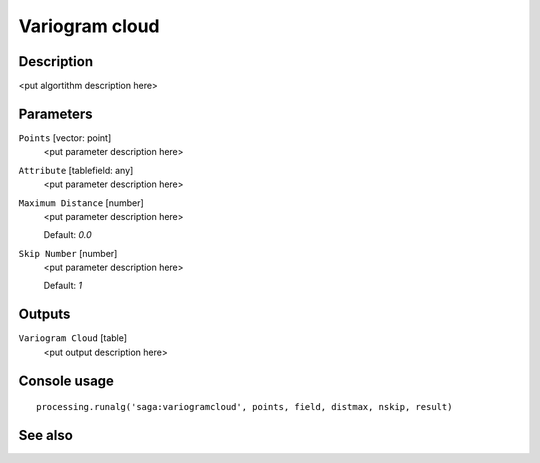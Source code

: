 Variogram cloud
===============

Description
-----------

<put algortithm description here>

Parameters
----------

``Points`` [vector: point]
  <put parameter description here>

``Attribute`` [tablefield: any]
  <put parameter description here>

``Maximum Distance`` [number]
  <put parameter description here>

  Default: *0.0*

``Skip Number`` [number]
  <put parameter description here>

  Default: *1*

Outputs
-------

``Variogram Cloud`` [table]
  <put output description here>

Console usage
-------------

::

  processing.runalg('saga:variogramcloud', points, field, distmax, nskip, result)

See also
--------

